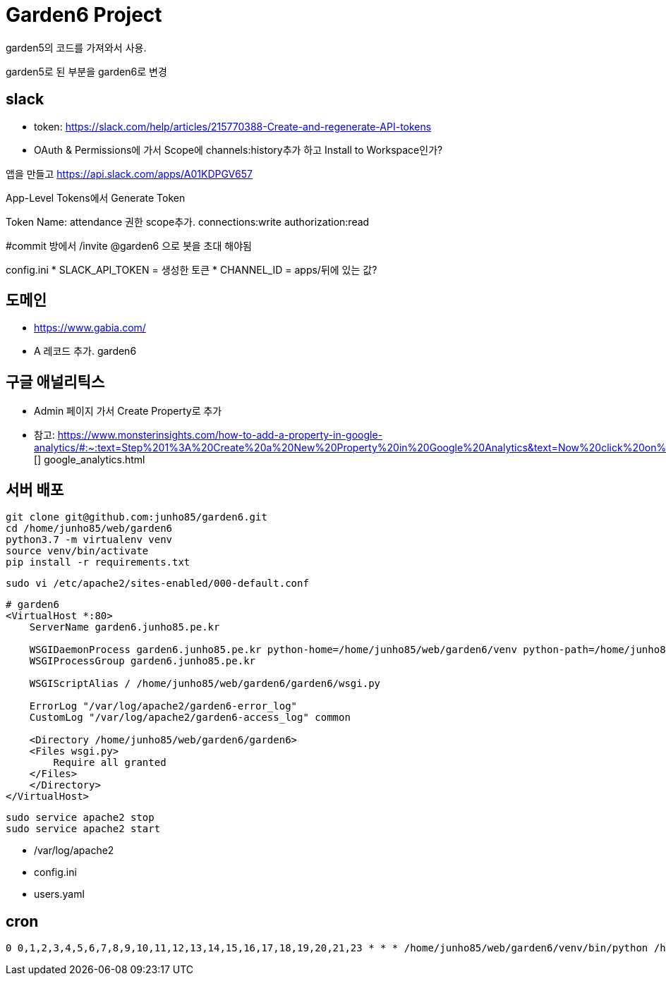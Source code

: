 = Garden6 Project

garden5의 코드를 가져와서 사용.

garden5로 된 부분을 garden6로 변경

== slack
* token: https://slack.com/help/articles/215770388-Create-and-regenerate-API-tokens
* OAuth & Permissions에 가서 Scope에 channels:history추가 하고 Install to Workspace인가?

앱을 만들고
https://api.slack.com/apps/A01KDPGV657

App-Level Tokens에서 Generate Token

Token Name: attendance
권한 scope추가.
connections:write
authorization:read

#commit 방에서
/invite @garden6
으로 봇을 초대 해야됨

config.ini
* SLACK_API_TOKEN = 생성한 토큰
* CHANNEL_ID = apps/뒤에 있는 값?

== 도메인
* https://www.gabia.com/
* A 레코드 추가. garden6

== 구글 애널리틱스
* Admin 페이지 가서 Create Property로 추가
* 참고: https://www.monsterinsights.com/how-to-add-a-property-in-google-analytics/#:~:text=Step%201%3A%20Create%20a%20New%20Property%20in%20Google%20Analytics&text=Now%20click%20on%20Admin%20in,reporting%20time%20zone%2C%20and%20currency.
[] google_analytics.html

== 서버 배포
----
git clone git@github.com:junho85/garden6.git
cd /home/junho85/web/garden6
python3.7 -m virtualenv venv
source venv/bin/activate
pip install -r requirements.txt
----

[source]
----
sudo vi /etc/apache2/sites-enabled/000-default.conf
----

----
# garden6
<VirtualHost *:80>
    ServerName garden6.junho85.pe.kr

    WSGIDaemonProcess garden6.junho85.pe.kr python-home=/home/junho85/web/garden6/venv python-path=/home/junho85/web/garden6/
    WSGIProcessGroup garden6.junho85.pe.kr

    WSGIScriptAlias / /home/junho85/web/garden6/garden6/wsgi.py

    ErrorLog "/var/log/apache2/garden6-error_log"
    CustomLog "/var/log/apache2/garden6-access_log" common

    <Directory /home/junho85/web/garden6/garden6>
    <Files wsgi.py>
        Require all granted
    </Files>
    </Directory>
</VirtualHost>
----

----
sudo service apache2 stop
sudo service apache2 start
----
* /var/log/apache2


* config.ini
* users.yaml

== cron

----
0 0,1,2,3,4,5,6,7,8,9,10,11,12,13,14,15,16,17,18,19,20,21,23 * * * /home/junho85/web/garden6/venv/bin/python /home/junho85/web/garden6/attendance/cli_collect.py
----
